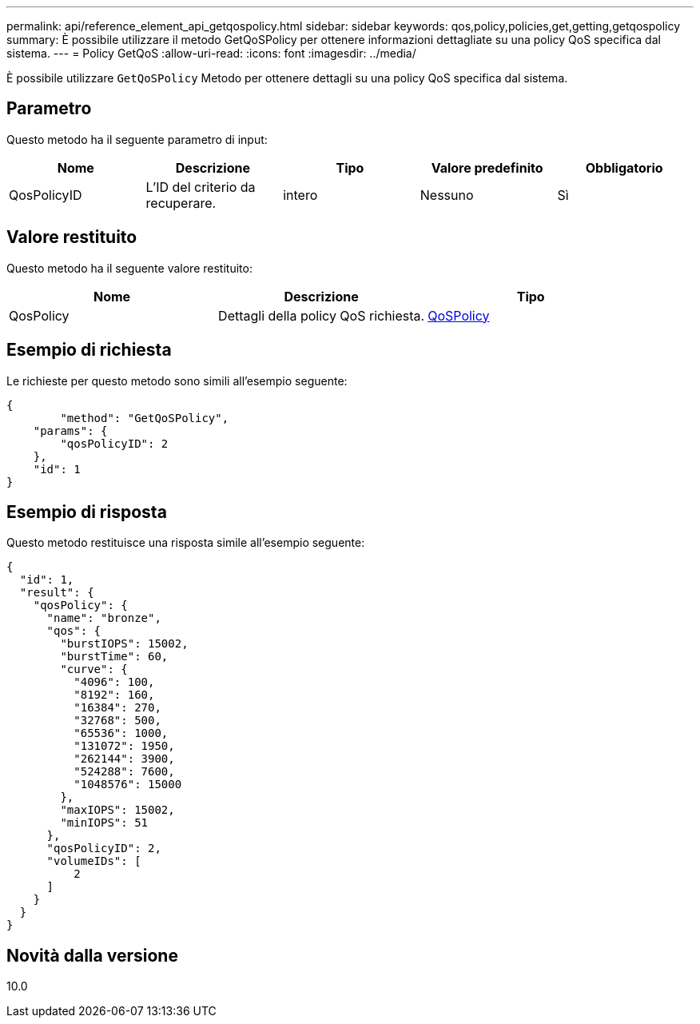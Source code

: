 ---
permalink: api/reference_element_api_getqospolicy.html 
sidebar: sidebar 
keywords: qos,policy,policies,get,getting,getqospolicy 
summary: È possibile utilizzare il metodo GetQoSPolicy per ottenere informazioni dettagliate su una policy QoS specifica dal sistema. 
---
= Policy GetQoS
:allow-uri-read: 
:icons: font
:imagesdir: ../media/


[role="lead"]
È possibile utilizzare `GetQoSPolicy` Metodo per ottenere dettagli su una policy QoS specifica dal sistema.



== Parametro

Questo metodo ha il seguente parametro di input:

|===
| Nome | Descrizione | Tipo | Valore predefinito | Obbligatorio 


 a| 
QosPolicyID
 a| 
L'ID del criterio da recuperare.
 a| 
intero
 a| 
Nessuno
 a| 
Sì

|===


== Valore restituito

Questo metodo ha il seguente valore restituito:

|===
| Nome | Descrizione | Tipo 


 a| 
QosPolicy
 a| 
Dettagli della policy QoS richiesta.
 a| 
xref:reference_element_api_qospolicy.adoc[QoSPolicy]

|===


== Esempio di richiesta

Le richieste per questo metodo sono simili all'esempio seguente:

[listing]
----
{
	"method": "GetQoSPolicy",
    "params": {
    	"qosPolicyID": 2
    },
    "id": 1
}
----


== Esempio di risposta

Questo metodo restituisce una risposta simile all'esempio seguente:

[listing]
----
{
  "id": 1,
  "result": {
    "qosPolicy": {
      "name": "bronze",
      "qos": {
        "burstIOPS": 15002,
        "burstTime": 60,
        "curve": {
          "4096": 100,
          "8192": 160,
          "16384": 270,
          "32768": 500,
          "65536": 1000,
          "131072": 1950,
          "262144": 3900,
          "524288": 7600,
          "1048576": 15000
        },
        "maxIOPS": 15002,
        "minIOPS": 51
      },
      "qosPolicyID": 2,
      "volumeIDs": [
          2
      ]
    }
  }
}
----


== Novità dalla versione

10.0
